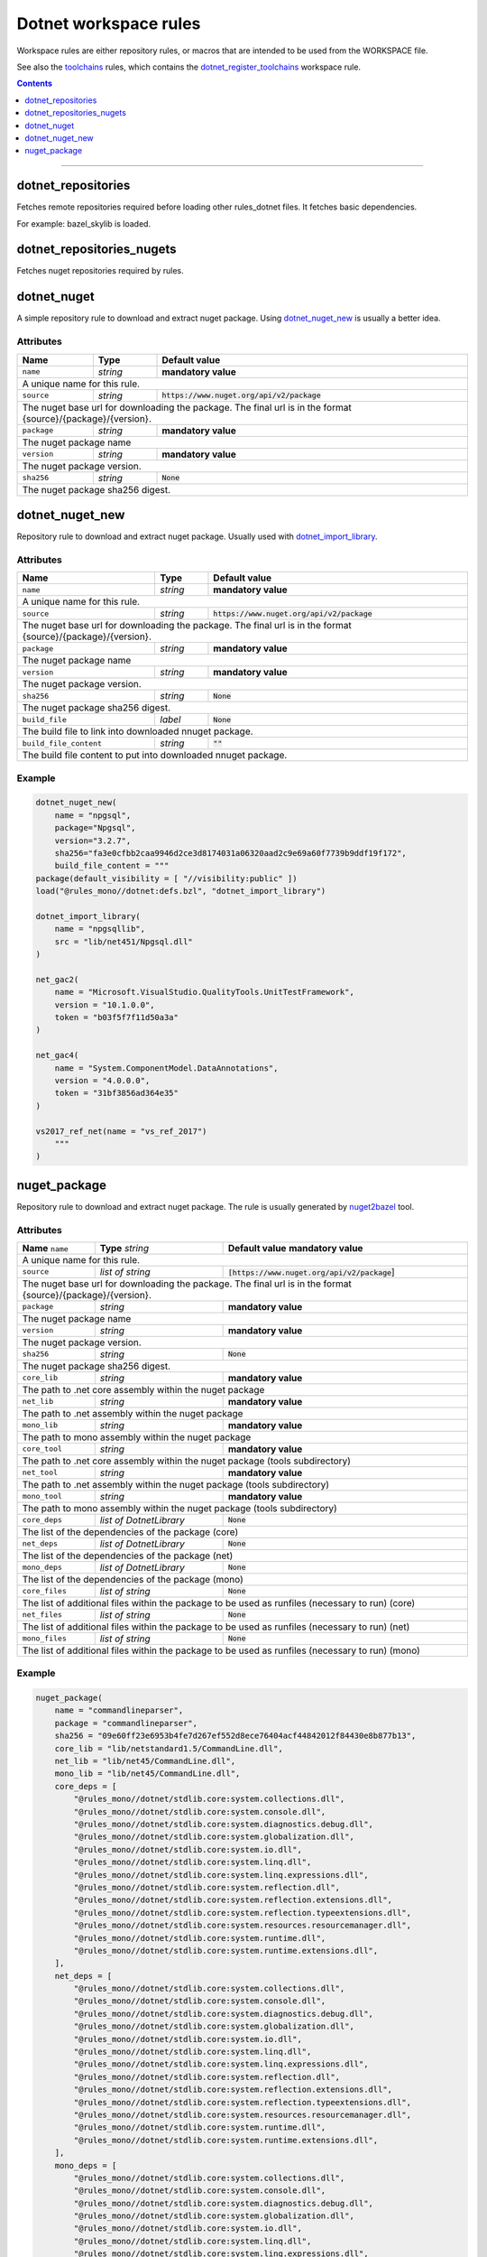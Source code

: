 Dotnet workspace rules
======================

.. _dotnet_library: core.rst#dotnet_library
.. _toolchains: toolchains.rst
.. _dotnet_register_toolchains: toolchains.rst#dotnet_register_toolchains
.. _dotnet_toolchain: toolchains.rst#dotnet_toolchain
.. _http_archive: https://docs.bazel.build/versions/master/be/workspace.html#http_archive
.. _git_repository: https://docs.bazel.build/versions/master/be/workspace.html#git_repository
.. _nested workspaces: https://bazel.build/designs/2016/09/19/recursive-ws-parsing.html
.. _dotnet_import_library: core.rst#dotnet_import_library
.. _nuget2bazel: /tools/nuget2bazel/README.rst

.. role:: param(literal)
.. role:: type(emphasis)
.. role:: value(code)
.. |mandatory| replace:: **mandatory value**

Workspace rules are either repository rules, or macros that are intended to be used from the
WORKSPACE file.

See also the toolchains_ rules, which contains the dotnet_register_toolchains_
workspace rule.

.. contents:: :depth: 1

-----


.. _dotnet_repositories:

dotnet_repositories
~~~~~~~~~~~~~~~~~~~

Fetches remote repositories required before loading other rules_dotnet files. It fetches basic dependencies.

For example: bazel_skylib is loaded.

dotnet_repositories_nugets
~~~~~~~~~~~~~~~~~~~~~~~~~~

Fetches nuget repositories required by rules.


dotnet_nuget
~~~~~~~~~~~~

A simple repository rule to download and extract nuget package. Using dotnet_nuget_new_ is usually 
a better idea.


Attributes
^^^^^^^^^^

+----------------------------+-----------------------------+-----------------------------------------------+
| **Name**                   | **Type**                    | **Default value**                             |
+----------------------------+-----------------------------+-----------------------------------------------+
| :param:`name`              | :type:`string`              | |mandatory|                                   |
+----------------------------+-----------------------------+-----------------------------------------------+
| A unique name for this rule.                                                                             |
+----------------------------+-----------------------------+-----------------------------------------------+
| :param:`source`            | :type:`string`              | :value:`https://www.nuget.org/api/v2/package` |
+----------------------------+-----------------------------+-----------------------------------------------+
| The nuget base url for downloading the package. The final url is in the format                           | 
| {source}/{package}/{version}.                                                                            |
+----------------------------+-----------------------------+-----------------------------------------------+
| :param:`package`           | :type:`string`              | |mandatory|                                   |
+----------------------------+-----------------------------+-----------------------------------------------+
| The nuget package name                                                                                   | 
+----------------------------+-----------------------------+-----------------------------------------------+
| :param:`version`           | :type:`string`              | |mandatory|                                   |
+----------------------------+-----------------------------+-----------------------------------------------+
| The nuget package version.                                                                               | 
+----------------------------+-----------------------------+-----------------------------------------------+
| :param:`sha256`            | :type:`string`              | :value:`None`                                 |
+----------------------------+-----------------------------+-----------------------------------------------+
| The nuget package sha256 digest.                                                                         | 
+----------------------------+-----------------------------+-----------------------------------------------+


dotnet_nuget_new
~~~~~~~~~~~~~~~~

Repository rule to download and extract nuget package. Usually used with dotnet_import_library_. 


Attributes
^^^^^^^^^^

+----------------------------+-----------------------------+-----------------------------------------------+
| **Name**                   | **Type**                    | **Default value**                             |
+----------------------------+-----------------------------+-----------------------------------------------+
| :param:`name`              | :type:`string`              | |mandatory|                                   |
+----------------------------+-----------------------------+-----------------------------------------------+
| A unique name for this rule.                                                                             |
+----------------------------+-----------------------------+-----------------------------------------------+
| :param:`source`            | :type:`string`              | :value:`https://www.nuget.org/api/v2/package` |
+----------------------------+-----------------------------+-----------------------------------------------+
| The nuget base url for downloading the package. The final url is in the format                           | 
| {source}/{package}/{version}.                                                                            |
+----------------------------+-----------------------------+-----------------------------------------------+
| :param:`package`           | :type:`string`              | |mandatory|                                   |
+----------------------------+-----------------------------+-----------------------------------------------+
| The nuget package name                                                                                   | 
+----------------------------+-----------------------------+-----------------------------------------------+
| :param:`version`           | :type:`string`              | |mandatory|                                   |
+----------------------------+-----------------------------+-----------------------------------------------+
| The nuget package version.                                                                               | 
+----------------------------+-----------------------------+-----------------------------------------------+
| :param:`sha256`            | :type:`string`              | :value:`None`                                 |
+----------------------------+-----------------------------+-----------------------------------------------+
| The nuget package sha256 digest.                                                                         | 
+----------------------------+-----------------------------+-----------------------------------------------+
| :param:`build_file`        | :type:`label`               | :value:`None`                                 |
+----------------------------+-----------------------------+-----------------------------------------------+
| The build file to link into downloaded nnuget package.                                                   | 
+----------------------------+-----------------------------+-----------------------------------------------+
| :param:`build_file_content`| :type:`string`              | :value:`""`                                   |
+----------------------------+-----------------------------+-----------------------------------------------+
| The build file content to put into downloaded nnuget package.                                            | 
+----------------------------+-----------------------------+-----------------------------------------------+

Example
^^^^^^^

.. code:: python

    dotnet_nuget_new(
        name = "npgsql", 
        package="Npgsql", 
        version="3.2.7", 
        sha256="fa3e0cfbb2caa9946d2ce3d8174031a06320aad2c9e69a60f7739b9ddf19f172",
        build_file_content = """
    package(default_visibility = [ "//visibility:public" ])
    load("@rules_mono//dotnet:defs.bzl", "dotnet_import_library")

    dotnet_import_library(
        name = "npgsqllib",
        src = "lib/net451/Npgsql.dll"
    )
    
    net_gac2(
        name = "Microsoft.VisualStudio.QualityTools.UnitTestFramework",
        version = "10.1.0.0",
        token = "b03f5f7f11d50a3a"
    )

    net_gac4(
        name = "System.ComponentModel.DataAnnotations",
        version = "4.0.0.0",
        token = "31bf3856ad364e35"
    )
    
    vs2017_ref_net(name = "vs_ref_2017")
        """
    )

nuget_package
~~~~~~~~~~~~~

Repository rule to download and extract nuget package. The rule is usually generated by nuget2bazel_ tool. 


Attributes
^^^^^^^^^^

+----------------------------+------------------------------+------------------------------------------------+
| **Name**                   | **Type**                     | **Default value**                              |
| :param:`name`              | :type:`string`               | |mandatory|                                    |
+----------------------------+------------------------------+------------------------------------------------+
| A unique name for this rule.                                                                               |
+----------------------------+------------------------------+------------------------------------------------+
| :param:`source`            | :type:`list of string`       | :value:`[https://www.nuget.org/api/v2/package`]|
+----------------------------+------------------------------+------------------------------------------------+
| The nuget base url for downloading the package. The final url is in the format                             |
| {source}/{package}/{version}.                                                                              |
+----------------------------+------------------------------+------------------------------------------------+
| :param:`package`           | :type:`string`               | |mandatory|                                    |
+----------------------------+------------------------------+------------------------------------------------+
| The nuget package name                                                                                     | 
+----------------------------+------------------------------+------------------------------------------------+
| :param:`version`           | :type:`string`               | |mandatory|                                    |
+----------------------------+------------------------------+------------------------------------------------+
| The nuget package version.                                                                                 | 
+----------------------------+------------------------------+------------------------------------------------+
| :param:`sha256`            | :type:`string`               | :value:`None`                                  |
+----------------------------+------------------------------+------------------------------------------------+
| The nuget package sha256 digest.                                                                           | 
+----------------------------+------------------------------+------------------------------------------------+
| :param:`core_lib`          | :type:`string`               | |mandatory|                                    |
+----------------------------+------------------------------+------------------------------------------------+
| The path to .net core assembly within the nuget package                                                    | 
+----------------------------+------------------------------+------------------------------------------------+
| :param:`net_lib`           | :type:`string`               | |mandatory|                                    |
+----------------------------+------------------------------+------------------------------------------------+
| The path to .net assembly within the nuget package                                                         | 
+----------------------------+------------------------------+------------------------------------------------+
| :param:`mono_lib`          | :type:`string`               | |mandatory|                                    |
+----------------------------+------------------------------+------------------------------------------------+
| The path to mono assembly within the nuget package                                                         | 
+----------------------------+------------------------------+------------------------------------------------+
| :param:`core_tool`         | :type:`string`               | |mandatory|                                    |
+----------------------------+------------------------------+------------------------------------------------+
| The path to .net core assembly within the nuget package (tools subdirectory)                               | 
+----------------------------+------------------------------+------------------------------------------------+
| :param:`net_tool`          | :type:`string`               | |mandatory|                                    |
+----------------------------+------------------------------+------------------------------------------------+
| The path to .net assembly within the nuget package (tools subdirectory)                                    | 
+----------------------------+------------------------------+------------------------------------------------+
| :param:`mono_tool`         | :type:`string`               | |mandatory|                                    |
+----------------------------+------------------------------+------------------------------------------------+
| The path to mono assembly within the nuget package (tools subdirectory)                                    | 
+----------------------------+------------------------------+------------------------------------------------+
| :param:`core_deps`         | :type:`list of DotnetLibrary`| :value:`None`                                  |
+----------------------------+------------------------------+------------------------------------------------+
| The list of the dependencies of the package (core)                                                         | 
+----------------------------+------------------------------+------------------------------------------------+
| :param:`net_deps`          | :type:`list of DotnetLibrary`| :value:`None`                                  |
+----------------------------+------------------------------+------------------------------------------------+
| The list of the dependencies of the package (net)                                                          | 
+----------------------------+------------------------------+------------------------------------------------+
| :param:`mono_deps`         | :type:`list of DotnetLibrary`| :value:`None`                                  |
+----------------------------+------------------------------+------------------------------------------------+
| The list of the dependencies of the package (mono)                                                         | 
+----------------------------+------------------------------+------------------------------------------------+
| :param:`core_files`        | :type:`list of string`       | :value:`None`                                  |
+----------------------------+------------------------------+------------------------------------------------+
| The list of additional files within the package to be used as runfiles (necessary to run) (core)           | 
+----------------------------+------------------------------+------------------------------------------------+
| :param:`net_files`         | :type:`list of string`       | :value:`None`                                  |
+----------------------------+------------------------------+------------------------------------------------+
| The list of additional files within the package to be used as runfiles (necessary to run) (net)            | 
+----------------------------+------------------------------+------------------------------------------------+
| :param:`mono_files`        | :type:`list of string`       | :value:`None`                                  |
+----------------------------+------------------------------+------------------------------------------------+
| The list of additional files within the package to be used as runfiles (necessary to run) (mono)           | 
+----------------------------+------------------------------+------------------------------------------------+


Example
^^^^^^^

.. code:: python

    nuget_package(
        name = "commandlineparser",
        package = "commandlineparser",
        sha256 = "09e60ff23e6953b4fe7d267ef552d8ece76404acf44842012f84430e8b877b13",
        core_lib = "lib/netstandard1.5/CommandLine.dll",
        net_lib = "lib/net45/CommandLine.dll",
        mono_lib = "lib/net45/CommandLine.dll",
        core_deps = [
            "@rules_mono//dotnet/stdlib.core:system.collections.dll",
            "@rules_mono//dotnet/stdlib.core:system.console.dll",
            "@rules_mono//dotnet/stdlib.core:system.diagnostics.debug.dll",
            "@rules_mono//dotnet/stdlib.core:system.globalization.dll",
            "@rules_mono//dotnet/stdlib.core:system.io.dll",
            "@rules_mono//dotnet/stdlib.core:system.linq.dll",
            "@rules_mono//dotnet/stdlib.core:system.linq.expressions.dll",
            "@rules_mono//dotnet/stdlib.core:system.reflection.dll",
            "@rules_mono//dotnet/stdlib.core:system.reflection.extensions.dll",
            "@rules_mono//dotnet/stdlib.core:system.reflection.typeextensions.dll",
            "@rules_mono//dotnet/stdlib.core:system.resources.resourcemanager.dll",
            "@rules_mono//dotnet/stdlib.core:system.runtime.dll",
            "@rules_mono//dotnet/stdlib.core:system.runtime.extensions.dll",
        ],
        net_deps = [
            "@rules_mono//dotnet/stdlib.core:system.collections.dll",
            "@rules_mono//dotnet/stdlib.core:system.console.dll",
            "@rules_mono//dotnet/stdlib.core:system.diagnostics.debug.dll",
            "@rules_mono//dotnet/stdlib.core:system.globalization.dll",
            "@rules_mono//dotnet/stdlib.core:system.io.dll",
            "@rules_mono//dotnet/stdlib.core:system.linq.dll",
            "@rules_mono//dotnet/stdlib.core:system.linq.expressions.dll",
            "@rules_mono//dotnet/stdlib.core:system.reflection.dll",
            "@rules_mono//dotnet/stdlib.core:system.reflection.extensions.dll",
            "@rules_mono//dotnet/stdlib.core:system.reflection.typeextensions.dll",
            "@rules_mono//dotnet/stdlib.core:system.resources.resourcemanager.dll",
            "@rules_mono//dotnet/stdlib.core:system.runtime.dll",
            "@rules_mono//dotnet/stdlib.core:system.runtime.extensions.dll",
        ],
        mono_deps = [
            "@rules_mono//dotnet/stdlib.core:system.collections.dll",
            "@rules_mono//dotnet/stdlib.core:system.console.dll",
            "@rules_mono//dotnet/stdlib.core:system.diagnostics.debug.dll",
            "@rules_mono//dotnet/stdlib.core:system.globalization.dll",
            "@rules_mono//dotnet/stdlib.core:system.io.dll",
            "@rules_mono//dotnet/stdlib.core:system.linq.dll",
            "@rules_mono//dotnet/stdlib.core:system.linq.expressions.dll",
            "@rules_mono//dotnet/stdlib.core:system.reflection.dll",
            "@rules_mono//dotnet/stdlib.core:system.reflection.extensions.dll",
            "@rules_mono//dotnet/stdlib.core:system.reflection.typeextensions.dll",
            "@rules_mono//dotnet/stdlib.core:system.resources.resourcemanager.dll",
            "@rules_mono//dotnet/stdlib.core:system.runtime.dll",
            "@rules_mono//dotnet/stdlib.core:system.runtime.extensions.dll",
        ],
        core_files = [
            "lib/netstandard1.5/CommandLine.dll",
            "lib/netstandard1.5/CommandLine.xml",
        ],
        net_files = [
            "lib/net45/CommandLine.dll",
            "lib/net45/CommandLine.XML",
        ],
        mono_files = [
            "lib/net45/CommandLine.dll",
            "lib/net45/CommandLine.XML",
        ],
        )

        dotnet_import_library(
            name = "npgsqllib",
            src = "lib/net451/Npgsql.dll"
        )
        
        net_gac2(
            name = "Microsoft.VisualStudio.QualityTools.UnitTestFramework",
            version = "10.1.0.0",
            token = "b03f5f7f11d50a3a"
    )

    net_gac4(
        name = "System.ComponentModel.DataAnnotations",
        version = "4.0.0.0",
        token = "31bf3856ad364e35"
    )
    
    vs2017_ref_net(name = "vs_ref_2017")
        """
    )
